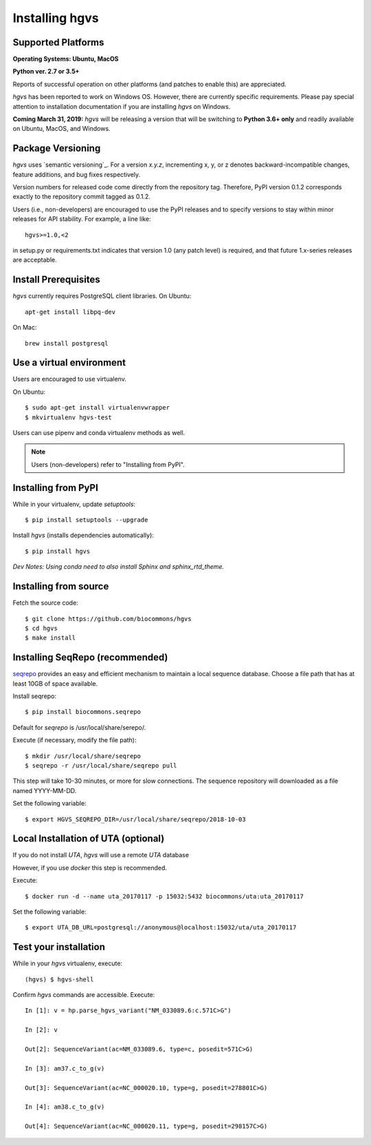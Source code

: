 .. _installation:
.. _Installing hgvs:


Installing hgvs
!!!!!!!!!!!!!!!


Supported Platforms
@@@@@@@@@@@@@@@@@@@

**Operating Systems: Ubuntu, MacOS**

**Python ver. 2.7 or 3.5+**

Reports of successful operation on other platforms (and patches to enable this) are appreciated.

`hgvs` has been reported to work on Windows OS.  However, there are currently specific requirements.  Please pay special attention to installation documentation if you are installing `hgvs` on Windows.

**Coming March 31, 2019:** `hgvs` will be releasing a version that will be switching to **Python 3.6+ only** and readily available on Ubuntu, MacOS, and Windows.   

Package Versioning
@@@@@@@@@@@@@@@@@@

`hgvs` uses `semantic versioning`_.  For a version `x.y.z`,
incrementing x, y, or z denotes backward-incompatible changes, feature
additions, and bug fixes respectively.

Version numbers for released code come directly from the repository
tag.  Therefore, PyPI version 0.1.2 corresponds exactly to the
repository commit tagged as 0.1.2.

Users (i.e., non-developers) are encouraged to use the PyPI releases
and to specify versions to stay within minor releases for API
stability. For example, a line like::

  hgvs>=1.0,<2

in setup.py or requirements.txt indicates that version 1.0 (any patch
level) is required, and that future 1.x-series releases are
acceptable.


Install Prerequisites
@@@@@@@@@@@@@@@@@@@@@

`hgvs` currently requires PostgreSQL client libraries.  
On Ubuntu::

  apt-get install libpq-dev

On Mac::

  brew install postgresql


Use a virtual environment
@@@@@@@@@@@@@@@@@@@@@@@@@

Users are encouraged to use virtualenv.

On Ubuntu::

  $ sudo apt-get install virtualenvwrapper
  $ mkvirtualenv hgvs-test

Users can use pipenv and conda virtualenv methods as well.


.. note::
   Users (non-developers) refer to "Installing from PyPI".


Installing from PyPI
@@@@@@@@@@@@@@@@@@@@

While in your virtualenv, update `setuptools`::

  $ pip install setuptools --upgrade

Install `hgvs` (installs dependencies automatically)::

  $ pip install hgvs
`Dev Notes: Using conda need to also install Sphinx and sphinx_rtd_theme.`  


Installing from source
@@@@@@@@@@@@@@@@@@@@@@


Fetch the source code::

  $ git clone https://github.com/biocommons/hgvs
  $ cd hgvs
  $ make install


.. _seqrepo_install:

Installing SeqRepo (recommended)
@@@@@@@@@@@@@@@@@@@@@@@@@@@@@@@@@@@@@@@@@@@@@@@@@@@@@@@@@@

`seqrepo <https://github.com/biocommons/biocommons.seqrepo>`__
provides an easy and efficient mechanism to maintain a local
sequence database. Choose a file path that has at least 10GB of space available.

Install seqrepo::

  $ pip install biocommons.seqrepo

Default for `seqrepo` is /usr/local/share/serepo/.  

Execute (if necessary, modify the file path)::

  $ mkdir /usr/local/share/seqrepo
  $ seqrepo -r /usr/local/share/seqrepo pull

This step will take 10-30 minutes, or more for slow connections.  The sequence repository will downloaded as a file named YYYY-MM-DD.  

Set the following variable::

  $ export HGVS_SEQREPO_DIR=/usr/local/share/seqrepo/2018-10-03


.. _uta_docker_install:
.. _uta_docker:

Local Installation of UTA (optional)
@@@@@@@@@@@@@@@@@@@@@@@@@@@@@@@@@@@@


If you do not install `UTA`, `hgvs` will use a remote `UTA` database 

However, if you use `docker` this step is recommended.

Execute::

  $ docker run -d --name uta_20170117 -p 15032:5432 biocommons/uta:uta_20170117

Set the following variable::

  $ export UTA_DB_URL=postgresql://anonymous@localhost:15032/uta/uta_20170117


Test your installation
@@@@@@@@@@@@@@@@@@@@@@

While in your `hgvs` virtualenv, execute::
  
(hgvs) $ hgvs-shell

Confirm `hgvs` commands are accessible. Execute:
:: 
	In [1]: v = hp.parse_hgvs_variant("NM_033089.6:c.571C>G")

	In [2]: v

	Out[2]: SequenceVariant(ac=NM_033089.6, type=c, posedit=571C>G)

	In [3]: am37.c_to_g(v)

	Out[3]: SequenceVariant(ac=NC_000020.10, type=g, posedit=278801C>G)

	In [4]: am38.c_to_g(v)

	Out[4]: SequenceVariant(ac=NC_000020.11, type=g, posedit=298157C>G)

